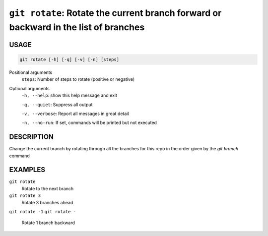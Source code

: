 ``git rotate``: Rotate the current branch forward or backward in the list of branches
-------------------------------------------------------------------------------------

USAGE
=====

.. code-block:: bash

    git rotate [-h] [-q] [-v] [-n] [steps]

Positional arguments
  ``steps``: Number of steps to rotate (positive or negative)

Optional arguments
  ``-h, --help``: show this help message and exit

  ``-q, --quiet``: Suppress all output

  ``-v, --verbose``: Report all messages in great detail

  ``-n, --no-run``: If set, commands will be printed but not executed

DESCRIPTION
===========

Change the current branch by rotating through all the branches for
this repo in the order given by the `git branch` command

EXAMPLES
========

``git rotate``
    Rotate to the next branch

``git rotate 3``
    Rotate 3 branches ahead

``git rotate -1``
``git rotate -``
    Rotate 1 branch backward
